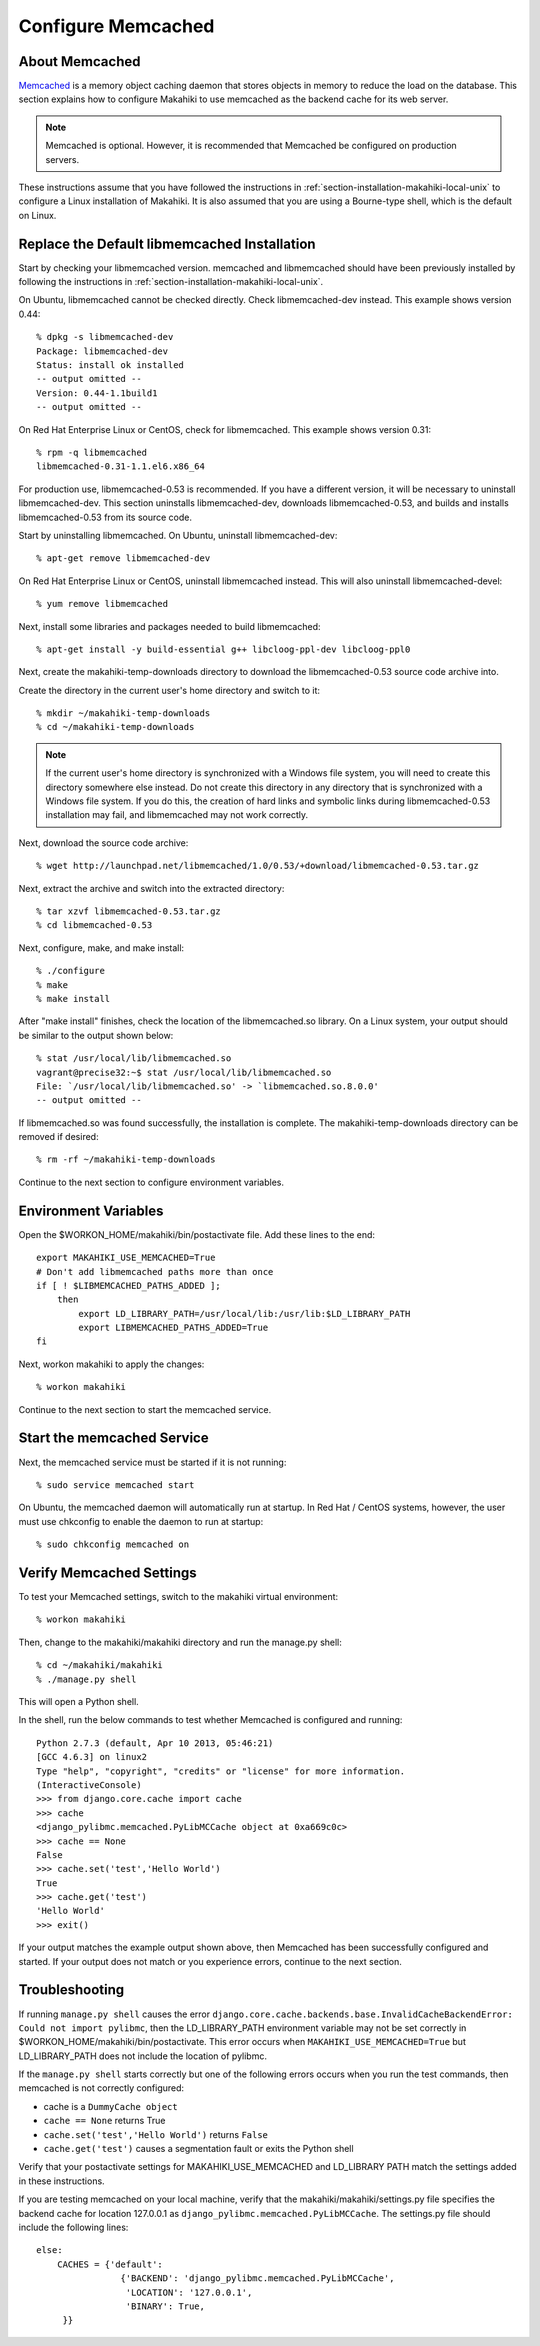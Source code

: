 .. _section-configuration-system-administration-memcached:

.. _Memcached: http://memcached.org

Configure Memcached
========================

About Memcached
---------------

`Memcached`_ is a memory object caching daemon that stores objects in memory to 
reduce the load on the database. This section explains how to configure Makahiki to use memcached as 
the backend cache for its web server.

.. note:: Memcached is optional. However, it is recommended that Memcached be configured on production servers.

These instructions assume that you have followed the instructions in :ref:`section-installation-makahiki-local-unix` to 
configure a Linux installation of Makahiki. It is also assumed that you are using a Bourne-type shell, which 
is the default on Linux.

Replace the Default libmemcached Installation
---------------------------------------------

Start by checking your libmemcached version. memcached and libmemcached should have been previously installed 
by following the instructions in :ref:`section-installation-makahiki-local-unix`.

On Ubuntu, libmemcached cannot be checked directly. Check libmemcached-dev instead. This example shows version 0.44::

  % dpkg -s libmemcached-dev
  Package: libmemcached-dev
  Status: install ok installed
  -- output omitted --
  Version: 0.44-1.1build1
  -- output omitted --

On Red Hat Enterprise Linux or CentOS, check for libmemcached. This example shows version 0.31::

  % rpm -q libmemcached
  libmemcached-0.31-1.1.el6.x86_64

For production use, libmemcached-0.53 is recommended. If you have a different version, it will 
be necessary to uninstall libmemcached-dev. This section uninstalls libmemcached-dev, downloads 
libmemcached-0.53, and builds and installs libmemcached-0.53 from its source code.

Start by uninstalling libmemcached. On Ubuntu, uninstall libmemcached-dev::

  % apt-get remove libmemcached-dev

On Red Hat Enterprise Linux or CentOS, uninstall libmemcached instead. This will also 
uninstall libmemcached-devel::

  % yum remove libmemcached

Next, install some libraries and packages needed to build libmemcached::

  % apt-get install -y build-essential g++ libcloog-ppl-dev libcloog-ppl0
  
Next, create the makahiki-temp-downloads directory to download the libmemcached-0.53 source code 
archive into.

Create the directory in the current user's home directory and switch to it::

  % mkdir ~/makahiki-temp-downloads
  % cd ~/makahiki-temp-downloads

.. note:: 
   If the current user's home directory is synchronized with a Windows file system, you will need to 
   create this directory somewhere else instead. Do not create this directory in any directory that is 
   synchronized with a Windows file system. If you do this, the creation of hard links and symbolic links 
   during libmemcached-0.53 installation may fail, and libmemcached may not work correctly. 
 
Next, download the source code archive::
 
  % wget http://launchpad.net/libmemcached/1.0/0.53/+download/libmemcached-0.53.tar.gz

Next, extract the archive and switch into the extracted directory::

  % tar xzvf libmemcached-0.53.tar.gz
  % cd libmemcached-0.53

Next, configure, make, and make install:: 

  % ./configure
  % make
  % make install
  
After "make install" finishes, check the location of the libmemcached.so library. 
On a Linux system, your output should be similar to the output shown below::

  % stat /usr/local/lib/libmemcached.so
  vagrant@precise32:~$ stat /usr/local/lib/libmemcached.so
  File: `/usr/local/lib/libmemcached.so' -> `libmemcached.so.8.0.0'
  -- output omitted --

If libmemcached.so was found successfully, the installation is complete. 
The makahiki-temp-downloads directory can be removed if desired::

  % rm -rf ~/makahiki-temp-downloads

Continue to the next section to configure environment variables.

Environment Variables
---------------------

Open the $WORKON_HOME/makahiki/bin/postactivate file. Add these lines to the end::

  export MAKAHIKI_USE_MEMCACHED=True
  # Don't add libmemcached paths more than once
  if [ ! $LIBMEMCACHED_PATHS_ADDED ];
      then
          export LD_LIBRARY_PATH=/usr/local/lib:/usr/lib:$LD_LIBRARY_PATH
          export LIBMEMCACHED_PATHS_ADDED=True
  fi

Next, workon makahiki to apply the changes::

  % workon makahiki

Continue to the next section to start the memcached service.

Start the memcached Service
---------------------------

Next, the memcached service must be started if it is not running::

  % sudo service memcached start
  
On Ubuntu, the memcached daemon will automatically run at startup. 
In Red Hat / CentOS systems, however, the user must use chkconfig to enable the daemon to run at startup::

  % sudo chkconfig memcached on

Verify Memcached Settings
-------------------------
To test your Memcached settings, switch to the makahiki virtual environment::

  % workon makahiki
  
Then, change to the makahiki/makahiki directory and run the manage.py shell::

  % cd ~/makahiki/makahiki
  % ./manage.py shell

This will open a Python shell. 

In the shell, run the below commands to test whether Memcached is configured and running::

  Python 2.7.3 (default, Apr 10 2013, 05:46:21) 
  [GCC 4.6.3] on linux2
  Type "help", "copyright", "credits" or "license" for more information.
  (InteractiveConsole)
  >>> from django.core.cache import cache
  >>> cache
  <django_pylibmc.memcached.PyLibMCCache object at 0xa669c0c>
  >>> cache == None
  False
  >>> cache.set('test','Hello World')
  True
  >>> cache.get('test')
  'Hello World'
  >>> exit()

If your output matches the example output shown above, then Memcached has been successfully configured and started.
If your output does not match or you experience errors, continue to the next section.

Troubleshooting
---------------

If running ``manage.py shell`` causes the error ``django.core.cache.backends.base.InvalidCacheBackendError: Could not import pylibmc``, 
then the LD_LIBRARY_PATH environment variable may not be set correctly in $WORKON_HOME/makahiki/bin/postactivate. 
This error occurs when ``MAKAHIKI_USE_MEMCACHED=True`` but LD_LIBRARY_PATH does not include the location of pylibmc.

If the ``manage.py shell`` starts correctly but one of the following errors occurs when you run the test commands, 
then memcached is not correctly configured:

* cache is a ``DummyCache object``
* ``cache == None`` returns True
* ``cache.set('test','Hello World')`` returns ``False``
* ``cache.get('test')`` causes a segmentation fault or exits the Python shell

Verify that your postactivate settings for MAKAHIKI_USE_MEMCACHED and LD_LIBRARY PATH match 
the settings added in these instructions.

If you are testing memcached on your local machine, verify that the makahiki/makahiki/settings.py file
specifies the backend cache for location 127.0.0.1 as ``django_pylibmc.memcached.PyLibMCCache``.
The settings.py file should include the following lines::

    else:
        CACHES = {'default':
                    {'BACKEND': 'django_pylibmc.memcached.PyLibMCCache',
                     'LOCATION': '127.0.0.1',
                     'BINARY': True,
         }}










